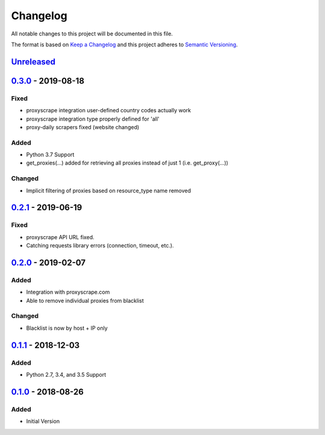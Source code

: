 Changelog
=========
All notable changes to this project will be documented in this file.

The format is based on `Keep a Changelog`_ and this project adheres to `Semantic Versioning`_.

.. _Keep a Changelog: http://keepachangelog.com/en/1.0.0/
.. _Semantic Versioning: http://semver.org/spec/v2.0.0.html

`Unreleased`_
-------------

`0.3.0`_ - 2019-08-18
---------------------
Fixed
^^^^^
- proxyscrape integration user-defined country codes actually work
- proxyscrape integration type properly defined for 'all'
- proxy-daily scrapers fixed (website changed)

Added
^^^^^
- Python 3.7 Support
- get_proxies(...) added for retrieving all proxies instead of just 1 (i.e. get_proxy(...))

Changed
^^^^^^^
- Implicit filtering of proxies based on resource_type name removed

`0.2.1`_ - 2019-06-19
---------------------
Fixed
^^^^^
- proxyscrape API URL fixed.
- Catching requests library errors (connection, timeout, etc.).

`0.2.0`_ - 2019-02-07
---------------------
Added
^^^^^
- Integration with proxyscrape.com
- Able to remove individual proxies from blacklist

Changed
^^^^^^^
- Blacklist is now by host + IP only

`0.1.1`_ - 2018-12-03
---------------------
Added
^^^^^
- Python 2.7, 3.4, and 3.5 Support

`0.1.0`_ - 2018-08-26
---------------------
Added
^^^^^
- Initial Version

.. _Unreleased: https://github.com/JaredLGillespie/proxyscrape/compare/v0.3.0...HEAD
.. _0.3.0: https://github.com/JaredLGillespie/proxyscrape/releases/tag/v0.3.0
.. _0.2.1: https://github.com/JaredLGillespie/proxyscrape/releases/tag/v0.2.1
.. _0.2.0: https://github.com/JaredLGillespie/proxyscrape/releases/tag/v0.2.0
.. _0.1.1: https://github.com/JaredLGillespie/proxyscrape/releases/tag/v0.1.1
.. _0.1.0: https://github.com/JaredLGillespie/proxyscrape/releases/tag/v0.1.0
